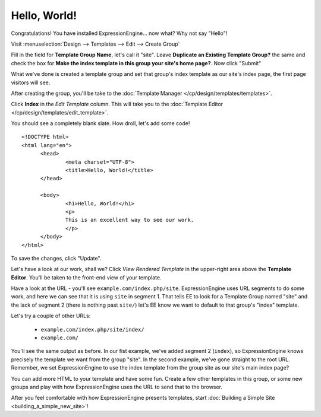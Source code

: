 #############
Hello, World!
#############

Congratulations! You have installed ExpressionEngine... now what? Why not say 
"Hello"!

Visit :menuselection:`Design --> Templates --> Edit --> Create Group`

Fill in the field for **Template Group Name**, let's call it "site". Leave
**Duplicate an Existing Template Group?** the same and check the box for **Make
the index template in this group your site's home page?**. Now click "Submit"

What we've done is created a template group and set that group's index template 
as our site's index page, the first page visitors will see.

After creating the group, you'll be take to the 
:doc:`Template Manager </cp/design/templates/templates>`.

|Template Group|

Click **Index** in the `Edit Template` column. This will take you to the 
:doc:`Template Editor </cp/design/templates/edit_template>`.

|Template Edit|

You should see a completely blank slate. How droll, let's add some code! ::

  <!DOCTYPE html>
  <html lang="en">
	<head>
		<meta charset="UTF-8">
		<title>Hello, World!</title>
	</head>
  
	<body>
 		<h1>Hello, World!</h1>
 		<p>
 		This is an excellent way to see our work.
 		</p>
	</body>
  </html>

To save the changes, click "Update". 

Let's have a look at our work, shall we? Click `View Rendered Template` in the 
upper-right area above the **Template Editor**. You'll be taken to the front-end 
view of your template.

Have a look at the URL - you'll see ``example.com/index.php/site``.
ExpressionEngine uses URL segments to do some work, and here we can see that it
is using ``site`` in segment 1. That tells EE to look for a Template Group named
"site" and the lack of segment 2 (there is nothing past ``site/``) let's EE know
we want to default to that group's "index" template.

Let's try a couple of other URLs:

	- ``example.com/index.php/site/index/``
	- ``example.com/``

You'll see the same output as before. In our fist example, we've added segment 2
(``index``), so ExpressionEngine knows precisely the template we want from the
group "site". In the second example, we've gone straight to the root URL.
Remember, we set ExpressionEngine to use the index template from the group site
as our site's main index page?

You can add more HTML to your template and have some fun. Create a few other
templates in this group, or some new groups and play with how ExpressionEngine
uses the URL to send that to the browser.

After you feel comfortable with how ExpressionEngine presents templates, start 
:doc:`Building a Simple Site <building_a_simple_new_site>`! 

.. |Template Group| image:: ../images/template_group.png
.. |Template Edit| image:: ../images/template_edit.png